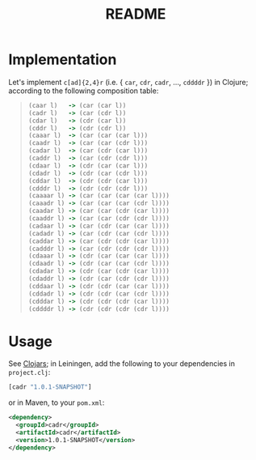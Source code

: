 #+TITLE: README
* Implementation
  Let's implement =c[ad]{2,4}r= (i.e. { =car=, =cdr=, =cadr=, ...,
  =cddddr= }) in Clojure; according to the following composition table:

  #+BEGIN_QUOTE
  #+BEGIN_SRC clojure
    (caar l)   -> (car (car l))
    (cadr l)   -> (car (cdr l))
    (cdar l)   -> (cdr (car l))
    (cddr l)   -> (cdr (cdr l))
    (caaar l)  -> (car (car (car l)))
    (caadr l)  -> (car (car (cdr l)))
    (cadar l)  -> (car (cdr (car l)))
    (caddr l)  -> (car (cdr (cdr l)))
    (cdaar l)  -> (cdr (car (car l)))
    (cdadr l)  -> (cdr (car (cdr l)))
    (cddar l)  -> (cdr (cdr (car l)))
    (cdddr l)  -> (cdr (cdr (cdr l)))
    (caaaar l) -> (car (car (car (car l))))
    (caaadr l) -> (car (car (car (cdr l))))
    (caadar l) -> (car (car (cdr (car l))))
    (caaddr l) -> (car (car (cdr (cdr l))))
    (cadaar l) -> (car (cdr (car (car l))))
    (cadadr l) -> (car (cdr (car (cdr l))))
    (caddar l) -> (car (cdr (cdr (car l))))
    (cadddr l) -> (car (cdr (cdr (cdr l))))
    (cdaaar l) -> (cdr (car (car (car l))))
    (cdaadr l) -> (cdr (car (car (cdr l))))
    (cdadar l) -> (cdr (car (cdr (car l))))
    (cdaddr l) -> (cdr (car (cdr (cdr l))))
    (cddaar l) -> (cdr (cdr (car (car l))))
    (cddadr l) -> (cdr (cdr (car (cdr l))))
    (cdddar l) -> (cdr (cdr (cdr (car l))))
    (cddddr l) -> (cdr (cdr (cdr (cdr l))))  
  #+END_SRC
  #+END_QUOTE

* Usage
  See [[http://clojars.org/cadr][Clojars]]; in Leiningen, add the following to your dependencies in
  =project.clj=:
  #+BEGIN_SRC clojure
    [cadr "1.0.1-SNAPSHOT"]
  #+END_SRC
  or in Maven, to your =pom.xml=:
  #+BEGIN_SRC xml
    <dependency>
      <groupId>cadr</groupId>
      <artifactId>cadr</artifactId>
      <version>1.0.1-SNAPSHOT</version>
    </dependency>
  #+END_SRC
